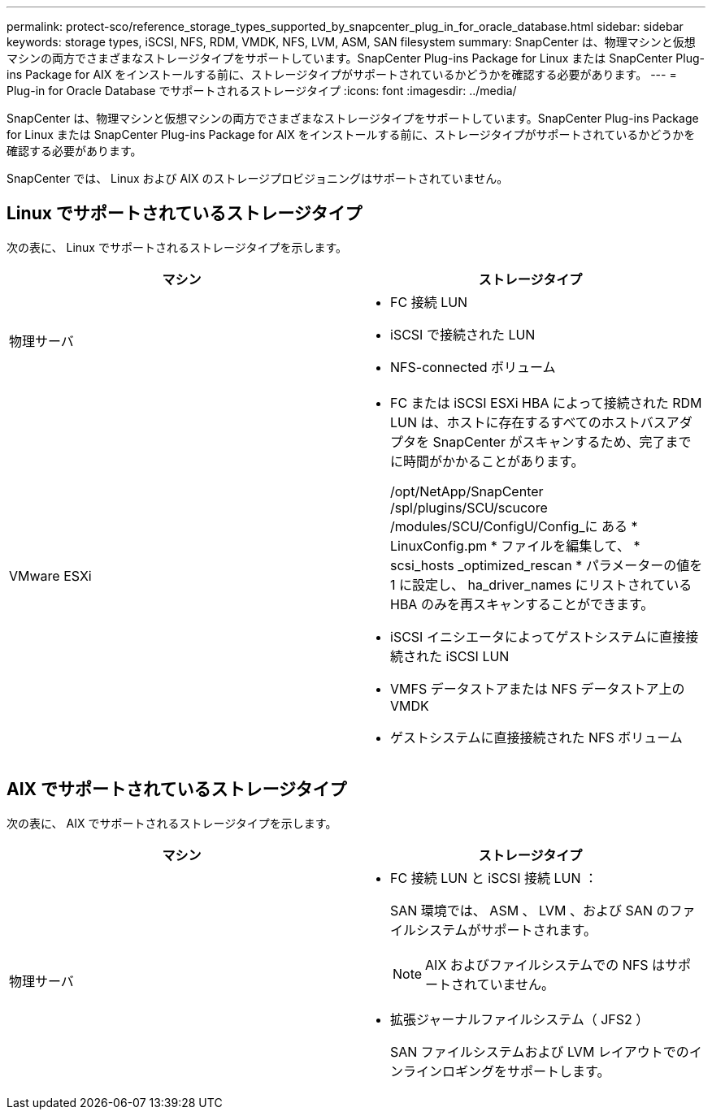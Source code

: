 ---
permalink: protect-sco/reference_storage_types_supported_by_snapcenter_plug_in_for_oracle_database.html 
sidebar: sidebar 
keywords: storage types, iSCSI, NFS, RDM, VMDK, NFS, LVM, ASM, SAN filesystem 
summary: SnapCenter は、物理マシンと仮想マシンの両方でさまざまなストレージタイプをサポートしています。SnapCenter Plug-ins Package for Linux または SnapCenter Plug-ins Package for AIX をインストールする前に、ストレージタイプがサポートされているかどうかを確認する必要があります。 
---
= Plug-in for Oracle Database でサポートされるストレージタイプ
:icons: font
:imagesdir: ../media/


[role="lead"]
SnapCenter は、物理マシンと仮想マシンの両方でさまざまなストレージタイプをサポートしています。SnapCenter Plug-ins Package for Linux または SnapCenter Plug-ins Package for AIX をインストールする前に、ストレージタイプがサポートされているかどうかを確認する必要があります。

SnapCenter では、 Linux および AIX のストレージプロビジョニングはサポートされていません。



== Linux でサポートされているストレージタイプ

次の表に、 Linux でサポートされるストレージタイプを示します。

|===
| マシン | ストレージタイプ 


 a| 
物理サーバ
 a| 
* FC 接続 LUN
* iSCSI で接続された LUN
* NFS-connected ボリューム




 a| 
VMware ESXi
 a| 
* FC または iSCSI ESXi HBA によって接続された RDM LUN は、ホストに存在するすべてのホストバスアダプタを SnapCenter がスキャンするため、完了までに時間がかかることがあります。
+
/opt/NetApp/SnapCenter /spl/plugins/SCU/scucore /modules/SCU/ConfigU/Config_に ある * LinuxConfig.pm * ファイルを編集して、 * scsi_hosts _optimized_rescan * パラメーターの値を 1 に設定し、 ha_driver_names にリストされている HBA のみを再スキャンすることができます。

* iSCSI イニシエータによってゲストシステムに直接接続された iSCSI LUN
* VMFS データストアまたは NFS データストア上の VMDK
* ゲストシステムに直接接続された NFS ボリューム


|===


== AIX でサポートされているストレージタイプ

次の表に、 AIX でサポートされるストレージタイプを示します。

|===
| マシン | ストレージタイプ 


 a| 
物理サーバ
 a| 
* FC 接続 LUN と iSCSI 接続 LUN ：
+
SAN 環境では、 ASM 、 LVM 、および SAN のファイルシステムがサポートされます。

+

NOTE: AIX およびファイルシステムでの NFS はサポートされていません。

* 拡張ジャーナルファイルシステム（ JFS2 ）
+
SAN ファイルシステムおよび LVM レイアウトでのインラインロギングをサポートします。



|===